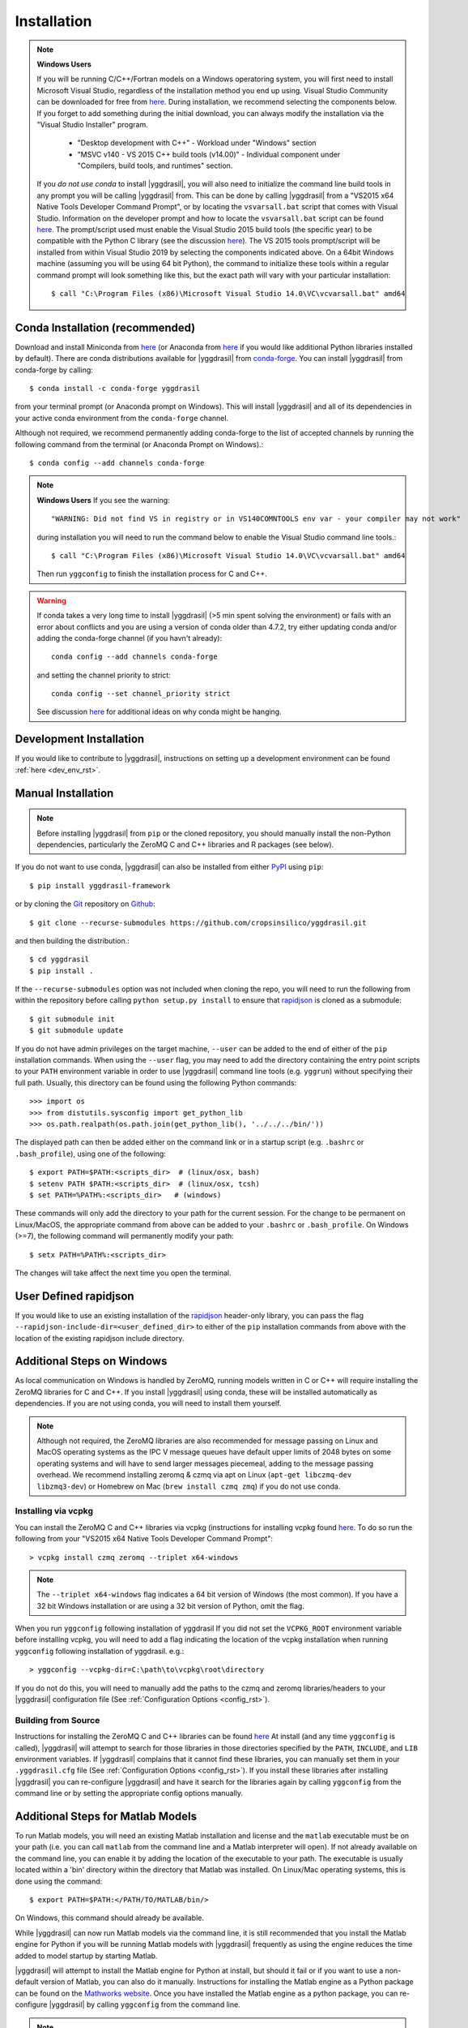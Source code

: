 .. _install_rst:

############
Installation
############


.. note::

   **Windows Users**

   If you will be running C/C++/Fortran models on a Windows operatoring system, you will first need to install Microsoft Visual Studio, regardless of the installation method you end up using. Visual Studio Community can be downloaded for free from `here <https://visualstudio.microsoft.com/vs/community/>`_. During installation, we recommend selecting the components below. If you forget to add something during the initial download, you can always modify the installation via the "Visual Studio Installer" program.

    * "Desktop development with C++" - Workload under "Windows" section
    * "MSVC v140 - VS 2015 C++ build tools (v14.00)" - Individual component under "Compilers, build tools, and runtimes" section.

   If you *do not use conda* to install |yggdrasil|, you will also need to initialize the command line build tools in any prompt you will be calling |yggdrasil| from. This can be done by calling |yggdrasil| from a "VS2015 x64 Native Tools Developer Command Prompt", or by locating the ``vsvarsall.bat`` script that comes with Visual Studio. Information on the developer prompt and how to locate the ``vsvarsall.bat`` script can be found `here <https://docs.microsoft.com/en-us/cpp/build/building-on-the-command-line?view=vs-2019>`_. The prompt/script used must enable the Visual Studio 2015 build tools (the specific year) to be compatible with the Python C library (see the discussion `here <https://wiki.python.org/moin/WindowsCompilers>`_). The VS 2015 tools prompt/script will be installed from within Visual Studio 2019 by selecting the components indicated above. On a 64bit Windows machine (assuming you will be using 64 bit Python), the command to initialize these tools within a regular command prompt will look something like this, but the exact path will vary with your particular installation::

     $ call "C:\Program Files (x86)\Microsoft Visual Studio 14.0\VC\vcvarsall.bat" amd64


Conda Installation (recommended)
--------------------------------

Download and install Miniconda from `here <https://docs.conda.io/en/latest/miniconda.html>`_ (or Anaconda from `here <https://www.anaconda.com/download/>`_ if you would like additional Python libraries installed by default). There are conda distributions available for |yggdrasil| from `conda-forge <https://github.com/conda-forge/yggdrasil-feedstock>`_. You can install |yggdrasil| from conda-forge by calling::

  $ conda install -c conda-forge yggdrasil

from your terminal prompt (or Anaconda prompt on Windows). This will 
install |yggdrasil| and all of its dependencies in your active
conda environment from the ``conda-forge`` channel.

Although not required, we recommend permanently adding conda-forge to 
the list of accepted channels by running the following command from 
the terminal (or Anaconda Prompt on Windows).::

  $ conda config --add channels conda-forge

.. note::
   **Windows Users** If you see the warning::

     "WARNING: Did not find VS in registry or in VS140COMNTOOLS env var - your compiler may not work"

   during installation you will need to run the command below to enable the Visual Studio command line tools.::
     
     $ call "C:\Program Files (x86)\Microsoft Visual Studio 14.0\VC\vcvarsall.bat" amd64

   Then run ``yggconfig`` to finish the installation process for C and C++.

.. warning::
   If conda takes a very long time to install |yggdrasil| (>5 min spent solving the environment) or fails with an error about conflicts and you are using a version of conda older than 4.7.2, try either updating conda and/or adding the conda-forge channel (if you havn't already)::

     conda config --add channels conda-forge

   and setting the channel priority to strict::

     conda config --set channel_priority strict

   See discussion `here <https://github.com/conda/conda/issues/7690>`_ for additional ideas on why conda might be hanging.

Development Installation
------------------------

If you would like to contribute to |yggdrasil|, instructions on setting up a development environment can be found :ref:`here <dev_env_rst>`.


.. _manual_install_rst:

Manual Installation
-------------------

.. note::
   Before installing |yggdrasil| from ``pip`` or the cloned repository, you 
   should manually install the non-Python dependencies, particularly the
   ZeroMQ C and C++ libraries and R packages (see below).

If you do not want to use conda, |yggdrasil| can also be installed 
from either `PyPI <https://pypi.org/project/yggdrasil-framework/>`_ 
using ``pip``::

  $ pip install yggdrasil-framework

or by cloning the `Git <https://git-scm.com/>`_ repository on
`Github <https://github.com/cropsinsilico/yggdrasil>`_::

  $ git clone --recurse-submodules https://github.com/cropsinsilico/yggdrasil.git

and then building the distribution.::

  $ cd yggdrasil
  $ pip install .

If the ``--recurse-submodules`` option was not included when cloning the repo, 
you will need to run the following from within the repository before calling
``python setup.py install`` to ensure that
`rapidjson <http://rapidjson.org/>`_ is cloned as a submodule::

  $ git submodule init
  $ git submodule update

If you do not have admin privileges on the target machine, ``--user`` can be
added to the end of either of the ``pip`` installation commands.
When using the ``--user`` flag, you may need to add the directory containing the 
entry point scripts to your ``PATH`` environment variable in order to use 
|yggdrasil| command line tools (e.g. ``yggrun``) without specifying 
their full path. Usually, this directory can be found using the following
Python commands::

  >>> import os
  >>> from distutils.sysconfig import get_python_lib
  >>> os.path.realpath(os.path.join(get_python_lib(), '../../../bin/'))

The displayed path can then be added either on the command link or in a startup
script (e.g. ``.bashrc`` or ``.bash_profile``), using one of the following::

  $ export PATH=$PATH:<scripts_dir>  # (linux/osx, bash)
  $ setenv PATH $PATH:<scripts_dir>  # (linux/osx, tcsh)
  $ set PATH=%PATH%:<scripts_dir>   # (windows)

These commands will only add the directory to your path for the current 
session. For the change to be permanent on Linux/MacOS, the appropriate command 
from above can be added to your ``.bashrc`` or ``.bash_profile``. On 
Windows (>=7), the following command will permanently modify your path::

  $ setx PATH=%PATH%:<scripts_dir>

The changes will take affect the next time you open the terminal.


User Defined rapidjson
----------------------

If you would like to use an existing installation of the
`rapidjson <http://rapidjson.org/>`_ 
header-only library, you can pass the flag
``--rapidjson-include-dir=<user_defined_dir>`` to either of the ``pip``
installation commands from above with the location of the
existing rapidjson include directory.


Additional Steps on Windows
---------------------------

As local communication on Windows is handled by ZeroMQ, running models written
in C or C++ will require installing the ZeroMQ libraries for C and C++. 
If you install |yggdrasil| using conda, these will be installed 
automatically as dependencies. If you are not using conda, you will need to 
install them yourself.

.. note::
   Although not required, the ZeroMQ libraries are also recommended for message 
   passing on Linux and MacOS operating systems as the IPC V message queues 
   have default upper limits of 2048 bytes on some operating systems and will 
   have to send larger messages piecemeal, adding to the message passing 
   overhead. We recommend installing zeromq & czmq via apt on Linux 
   (``apt-get libczmq-dev libzmq3-dev``) or Homebrew 
   on Mac (``brew install czmq zmq``) if you do not use conda.

Installing via vcpkg
~~~~~~~~~~~~~~~~~~~~

You can install the ZeroMQ C and C++ libraries via vcpkg (instructions for 
installing vcpkg found `here <https://github.com/microsoft/vcpkg>`_. To 
do so run the following from your "VS2015 x64 Native Tools Developer Command Prompt"::

  > vcpkg install czmq zeromq --triplet x64-windows

.. note::
   The ``--triplet x64-windows`` flag indicates a 64 bit version of Windows 
   (the most common). If you have a 32 bit Windows installation or are using a 
   32 bit version of Python, omit the flag.

When you run ``yggconfig`` following installation of yggdrasil
If you did not set the ``VCPKG_ROOT`` environment variable before installing vcpkg, 
you will need to add a flag indicating the location of the vcpkg installation when 
running ``yggconfig`` following installation of yggdrasil. e.g.::

  > yggconfig --vcpkg-dir=C:\path\to\vcpkg\root\directory

If you do not do this, you will need to manually add the paths to the czmq and 
zeromq libraries/headers to your |yggdrasil| configuration file (See 
:ref:`Configuration Options <config_rst>`).


Building from Source
~~~~~~~~~~~~~~~~~~~~

Instructions for installing the ZeroMQ C and C++ libraries can be found 
`here <https://github.com/zeromq/czmq#building-and-installing>`_ 
At install (and any time ``yggconfig`` is called), |yggdrasil| will attempt 
to search for those libraries in those directories specified by the ``PATH``, 
``INCLUDE``, and ``LIB`` environment variables. If |yggdrasil| complains 
that it cannot find these libraries, you can manually set them in your 
``.yggdrasil.cfg`` file (See :ref:`Configuration Options <config_rst>`). 
If you install these libraries after installing |yggdrasil| you can re-configure
|yggdrasil| and have it search for the libraries again by calling ``yggconfig``
from the command line or by setting the appropriate config options manually.


Additional Steps for Matlab Models
----------------------------------

To run Matlab models, you will need an existing Matlab installation and license and 
the ``matlab`` executable must be on your path (i.e. you can call ``matlab`` 
from the command line and a Matlab interpreter will open). If not already available on 
the command line, you can enable it by adding the location of the executable to 
your path. The executable is usually located within a 'bin' directory within the 
directory that Matlab was installed. On Linux/Mac operating systems, this is done 
using the command::

  $ export PATH=$PATH:</PATH/TO/MATLAB/bin/>

On Windows, this command should already be available.

While |yggdrasil| can now run Matlab models via the command line, it is still
recommended that you install the Matlab engine for Python if you will be running
Matlab models with |yggdrasil| frequently as using the engine reduces the time 
added to model startup by starting Matlab.

|yggdrasil| will attempt to install the Matlab engine for Python at
install, but should it fail or if you want to use a non-default version of Matlab,
you can also do it manually. Instructions for installing the Matlab engine as a
Python package can be found on the 
`Mathworks website <https://www.mathworks.com/help/matlab/matlab_external/install-the-matlab-engine-for-python.html>`_. Once you have installed the Matlab engine as a python
package, you can re-configure |yggdrasil| by calling ``yggconfig`` from the command
line.

.. note::
   The version of Matlab that you are using will determine the versions of Python that you can use with |yggdrasil|. The chart below shows the versions of Python that are compatible with several versions of Matlab. If you are using an incompatible version, the instructions above for manually installing the Matlab engine as a Python package will fail with an error message indicating which versions of Python you can use.

==============    =======================
Matlab Version    Max Python Version
==============    =======================
R2015b            2.7, 3.3, 3.4
R2017a            2.7, 3.3, 3.4, 3.5
R2017b            2.7, 3.3, 3.4, 3.5, 3.6
==============    =======================


.. note::
   |yggdrasil| cannot currently run Matlab models if Matlab is installed via a Citrix environment as |yggdrasil| needs command line access to the Matlab executable and access to the environment in which Matlab models are run.

.. _install_r_rst:

Additional Steps for R Models
-----------------------------

R Interpreter
~~~~~~~~~~~~~

To run R models, you will need to install the 
`R interpreter <https://www.r-project.org/>`_ (we recommend R >= 3.5). If you installed |yggdrasil| using conda, this will be installed for you, but if you are not using conda, you will need to install R yourself along with the `udunits <https://www.unidata.ucar.edu/software/udunits/>`_ package.

Mac
+++

On Mac, this can be done via Homebrew::

  $ brew install r
  $ brew install udunits

Linux
+++++

On Linux this can be done via apt. Installing R >= 3.5 (recommended) requires first adding a source entry and key for your OS as shown below for for Xenial distribution of Ubuntu (Details on `ubuntu <https://cloud.r-project.org/bin/linux/ubuntu/README.html>`_, `debian <https://cloud.r-project.org/bin/linux/debian/>`_, `redhat <https://cloud.r-project.org/bin/linux/redhat/README>`_ installation)::

  $ sudo add-apt-repository 'deb https://cloud.r-project.org/bin/linux/ubuntu xenial-cran35/'
  $ sudo apt-key adv --keyserver keyserver.ubuntu.com --recv-keys E298A3A825C0D65DFD57CBB651716619E084DAB9
  $ sudo apt update
  $ sudo apt-get install r-base r-base-dev
  $ sudo apt-get install libudunits2-dev

If you don't want the latest version, you can install the default using the last two lines on Ubuntu and Debian.

Windows
+++++++
  
On Windows, you will need to download and run the installer. Links to the R 3.6 installer and additoinal information about the installation process on Windows can be found `here <https://cran.r-project.org/bin/windows/base/>`_.

R Dependencies
~~~~~~~~~~~~~~

Even if you install the R interpreter yourself, |yggdrasil| will attempt to install the R dependencies it needs via `CRAN <https://cran.r-project.org/>`_ when it is installed. If this fails, you may need to install these yourself from within the R interpreter. |yggdrasil|'s R dependencies include `reticulate <https://blog.rstudio.com/2018/03/26/reticulate-r-interface-to-python/>`_ for calling Python from R, `zeallot <https://cran.r-project.org/web/packages/zeallot/index.html>`_ for allowing assignment of output to multiple variables, `units <https://cran.r-project.org/web/packages/units/index.html>`_ for tracking physical units in R, `bit64 <https://cran.r-project.org/web/packages/bit64/index.html>`_ for 64bit integers, and `R6 <https://cran.r-project.org/web/packages/R6/index.html>`_ for creating interface classes with teardown methods.

These packages can by installed from CRAN from the R interpreter.::

  > install.packages("reticulate")
  > install.packages("zeallot")
  > install.packages("units")
  > install.packages("bit64")
  > install.packages("R6")

.. note::
   [MAC ONLY] If you have compilation issues when installing R packages on MacOS, check to make sure that ``which ar`` returns the system default (``/usr/bin/ar``). If you have another version of ``ar`` installed (e.g. through homebrew's binutils), it may cause conflicts.

.. note::
   [MAC ONLY] If ``install.packages("units")`` fails with messages about the ``udunits`` library being missing and you installed ``udunits`` using homebrew as described above, then you can install the R ``units`` and point to the library by running::

     > install.packages("units", configure.args = c("--with-udunits2-include=/usr/local/opt/udunits/include/", "--with-udunits2-lib=/usr/local/opt/udunits/lib/"))


If you install R and/or the R dependencies after installing |yggdrasil|, you can complete |yggdrasil|'s R installation by running::

  $ ygginstall R

from your terminal (Linux/Mac) or Anaconda prompt (Windows).
   
Additional Steps for RabbitMQ Message Passing
---------------------------------------------

RabbitMQ connections allow messages to be passed between models when the
models are not running on the same machine. To use these connections, 
the framework you must install the `pika <https://pika.readthedocs.io/en/stable/>`_ Python package and have access to a 
RabbitMQ server. If you have access to an existing RabbitMQ server,
the information for that server be provided via the |yggdrasil|
config file (See
:ref:`Configuration Options <config_rst>` for information on setting
config options).

Starting a local RabbitMQ Server is also relatively easy. Details on
downloading, installing, and starting a RabbitMQ server can be found
`here <https://www.rabbitmq.com/download.html>`_. The default values
for RabbitMQ related properties in the config file are set to the defaults
for starting a RabbitMQ server.
